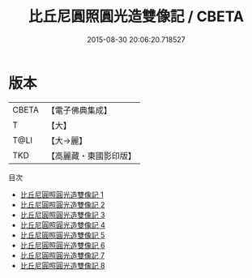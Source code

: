#+TITLE: 比丘尼圓照圓光造雙像記 / CBETA

#+DATE: 2015-08-30 20:06:20.718527
* 版本
 |     CBETA|【電子佛典集成】|
 |         T|【大】     |
 |      T@LI|【大→麗】   |
 |       TKD|【高麗藏・東國影印版】|
目次
 - [[file:KR6h0008_001.txt][比丘尼圓照圓光造雙像記 1]]
 - [[file:KR6h0008_002.txt][比丘尼圓照圓光造雙像記 2]]
 - [[file:KR6h0008_003.txt][比丘尼圓照圓光造雙像記 3]]
 - [[file:KR6h0008_004.txt][比丘尼圓照圓光造雙像記 4]]
 - [[file:KR6h0008_005.txt][比丘尼圓照圓光造雙像記 5]]
 - [[file:KR6h0008_006.txt][比丘尼圓照圓光造雙像記 6]]
 - [[file:KR6h0008_007.txt][比丘尼圓照圓光造雙像記 7]]
 - [[file:KR6h0008_008.txt][比丘尼圓照圓光造雙像記 8]]

